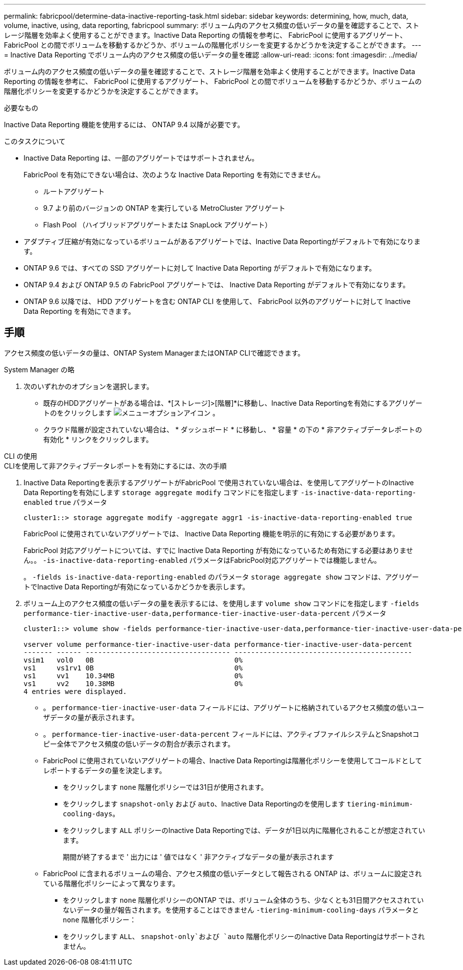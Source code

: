---
permalink: fabricpool/determine-data-inactive-reporting-task.html 
sidebar: sidebar 
keywords: determining, how, much, data, volume, inactive, using, data reporting, fabricpool 
summary: ボリューム内のアクセス頻度の低いデータの量を確認することで、ストレージ階層を効率よく使用することができます。Inactive Data Reporting の情報を参考に、 FabricPool に使用するアグリゲート、 FabricPool との間でボリュームを移動するかどうか、ボリュームの階層化ポリシーを変更するかどうかを決定することができます。 
---
= Inactive Data Reporting でボリューム内のアクセス頻度の低いデータの量を確認
:allow-uri-read: 
:icons: font
:imagesdir: ../media/


[role="lead"]
ボリューム内のアクセス頻度の低いデータの量を確認することで、ストレージ階層を効率よく使用することができます。Inactive Data Reporting の情報を参考に、 FabricPool に使用するアグリゲート、 FabricPool との間でボリュームを移動するかどうか、ボリュームの階層化ポリシーを変更するかどうかを決定することができます。

.必要なもの
Inactive Data Reporting 機能を使用するには、 ONTAP 9.4 以降が必要です。

.このタスクについて
* Inactive Data Reporting は、一部のアグリゲートではサポートされません。
+
FabricPool を有効にできない場合は、次のような Inactive Data Reporting を有効にできません。

+
** ルートアグリゲート
** 9.7 より前のバージョンの ONTAP を実行している MetroCluster アグリゲート
** Flash Pool （ハイブリッドアグリゲートまたは SnapLock アグリゲート）


* アダプティブ圧縮が有効になっているボリュームがあるアグリゲートでは、Inactive Data Reportingがデフォルトで有効になります。
* ONTAP 9.6 では、すべての SSD アグリゲートに対して Inactive Data Reporting がデフォルトで有効になります。
* ONTAP 9.4 および ONTAP 9.5 の FabricPool アグリゲートでは、 Inactive Data Reporting がデフォルトで有効になります。
* ONTAP 9.6 以降では、 HDD アグリゲートを含む ONTAP CLI を使用して、 FabricPool 以外のアグリゲートに対して Inactive Data Reporting を有効にできます。




== 手順

アクセス頻度の低いデータの量は、ONTAP System ManagerまたはONTAP CLIで確認できます。

[role="tabbed-block"]
====
.System Manager の略
--
. 次のいずれかのオプションを選択します。
+
** 既存のHDDアグリゲートがある場合は、*[ストレージ]>[階層]*に移動し、Inactive Data Reportingを有効にするアグリゲートのをクリックします image:icon_kabob.gif["メニューオプションアイコン"] 。
** クラウド階層が設定されていない場合は、 * ダッシュボード * に移動し、 * 容量 * の下の * 非アクティブデータレポートの有効化 * リンクをクリックします。




--
.CLI の使用
--
.CLIを使用して非アクティブデータレポートを有効にするには、次の手順
. Inactive Data Reportingを表示するアグリゲートがFabricPool で使用されていない場合は、を使用してアグリゲートのInactive Data Reportingを有効にします `storage aggregate modify` コマンドにを指定します `-is-inactive-data-reporting-enabled` `true` パラメータ
+
[listing]
----
cluster1::> storage aggregate modify -aggregate aggr1 -is-inactive-data-reporting-enabled true
----
+
FabricPool に使用されていないアグリゲートでは、 Inactive Data Reporting 機能を明示的に有効にする必要があります。

+
FabricPool 対応アグリゲートについては、すでに Inactive Data Reporting が有効になっているため有効にする必要はありません。。 `-is-inactive-data-reporting-enabled` パラメータはFabricPool対応アグリゲートでは機能しません。

+
。 `-fields is-inactive-data-reporting-enabled` のパラメータ `storage aggregate show` コマンドは、アグリゲートでInactive Data Reportingが有効になっているかどうかを表示します。

. ボリューム上のアクセス頻度の低いデータの量を表示するには、を使用します `volume show` コマンドにを指定します `-fields performance-tier-inactive-user-data,performance-tier-inactive-user-data-percent` パラメータ
+
[listing]
----
cluster1::> volume show -fields performance-tier-inactive-user-data,performance-tier-inactive-user-data-percent

vserver volume performance-tier-inactive-user-data performance-tier-inactive-user-data-percent
------- ------ ----------------------------------- -------------------------------------------
vsim1   vol0   0B                                  0%
vs1     vs1rv1 0B                                  0%
vs1     vv1    10.34MB                             0%
vs1     vv2    10.38MB                             0%
4 entries were displayed.
----
+
** 。 `performance-tier-inactive-user-data` フィールドには、アグリゲートに格納されているアクセス頻度の低いユーザデータの量が表示されます。
** 。 `performance-tier-inactive-user-data-percent` フィールドには、アクティブファイルシステムとSnapshotコピー全体でアクセス頻度の低いデータの割合が表示されます。
** FabricPool に使用されていないアグリゲートの場合、Inactive Data Reportingは階層化ポリシーを使用してコールドとしてレポートするデータの量を決定します。
+
*** をクリックします `none` 階層化ポリシーでは31日が使用されます。
*** をクリックします `snapshot-only` および `auto`、Inactive Data Reportingのを使用します `tiering-minimum-cooling-days`。
*** をクリックします `ALL` ポリシーのInactive Data Reportingでは、データが1日以内に階層化されることが想定されています。
+
期間が終了するまで ' 出力には ' 値ではなく ' 非アクティブなデータの量が表示されます



** FabricPool に含まれるボリュームの場合、アクセス頻度の低いデータとして報告される ONTAP は、ボリュームに設定されている階層化ポリシーによって異なります。
+
*** をクリックします `none` 階層化ポリシーのONTAP では、ボリューム全体のうち、少なくとも31日間アクセスされていないデータの量が報告されます。を使用することはできません `-tiering-minimum-cooling-days` パラメータと `none` 階層化ポリシー：
*** をクリックします `ALL`、 `snapshot-only`および `auto` 階層化ポリシーのInactive Data Reportingはサポートされません。






--
====